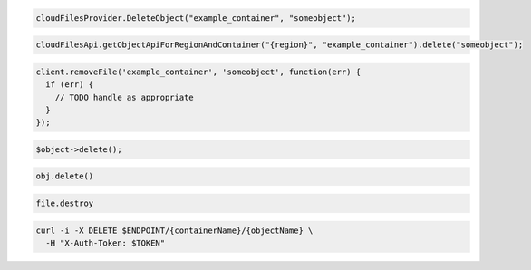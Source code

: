 .. code-block:: csharp

  cloudFilesProvider.DeleteObject("example_container", "someobject");

.. code-block:: java

  cloudFilesApi.getObjectApiForRegionAndContainer("{region}", "example_container").delete("someobject");

.. code-block:: javascript

  client.removeFile('example_container', 'someobject', function(err) {
    if (err) {
      // TODO handle as appropriate
    }
  });

.. code-block:: php

  $object->delete();

.. code-block:: python

  obj.delete()

.. code-block:: ruby

  file.destroy

.. code-block:: sh

  curl -i -X DELETE $ENDPOINT/{containerName}/{objectName} \
    -H "X-Auth-Token: $TOKEN"
